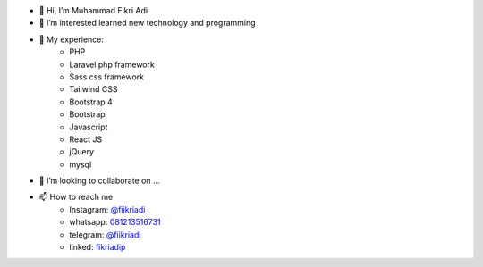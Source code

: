 - 👋 Hi, I’m Muhammad Fikri Adi
- 👀 I’m interested learned new technology and programming
- 🌱 My experience:
   - PHP
   - Laravel php framework
   - Sass css framework
   - Tailwind CSS
   - Bootstrap 4
   - Bootstrap
   - Javascript
   - React JS
   - jQuery
   - mysql
- 💞️ I’m looking to collaborate on ...
- 📫 How to reach me
   - Instagram: `@fiikriadi_ <https://www.instagram.com/fiikriadi_/>`_
   - whatsapp: `081213516731 <https://api.whatsapp.com/send?phone=6281213516731>`_
   - telegram:  `@fiikriadi <https://t.me/fiikriadi>`_
   - linked: `fikriadip <https://www.linkedin.com/in/muhammad-fikri-adi-prasetyo/>`_
